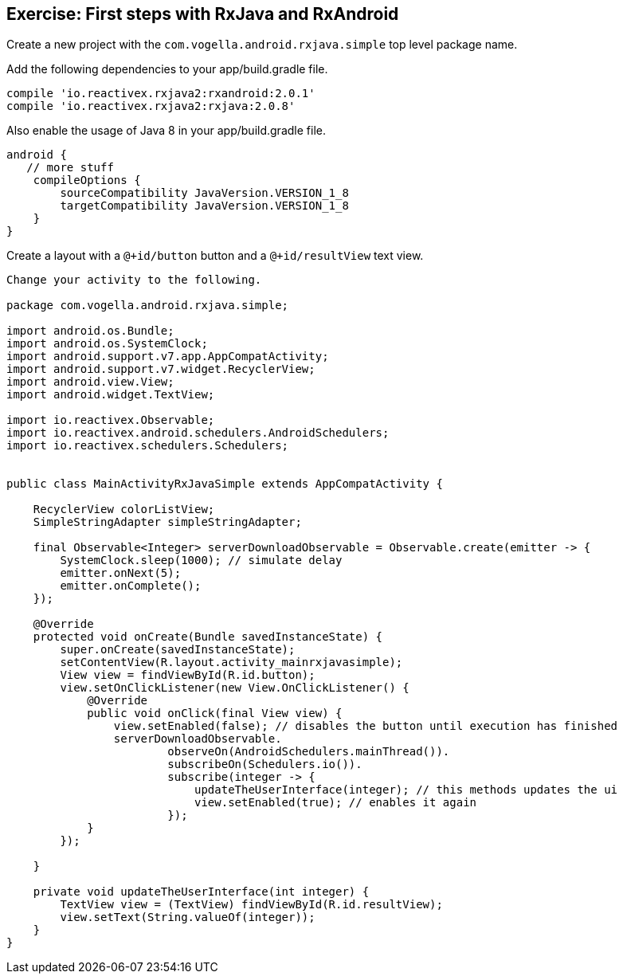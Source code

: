 == Exercise: First steps with RxJava and RxAndroid

Create a new project with the `com.vogella.android.rxjava.simple` top level package name.

Add the following dependencies to your app/build.gradle file.

[source,gradle]
----
compile 'io.reactivex.rxjava2:rxandroid:2.0.1'
compile 'io.reactivex.rxjava2:rxjava:2.0.8'
----
Also enable the usage of Java 8 in your app/build.gradle file.

[source,gradle]
----
android {
   // more stuff
    compileOptions {
        sourceCompatibility JavaVersion.VERSION_1_8
        targetCompatibility JavaVersion.VERSION_1_8
    }
}
----

Create a layout with a `@+id/button` button and a `@+id/resultView` text view.

[source,gradle]
----
Change your activity to the following.

package com.vogella.android.rxjava.simple;

import android.os.Bundle;
import android.os.SystemClock;
import android.support.v7.app.AppCompatActivity;
import android.support.v7.widget.RecyclerView;
import android.view.View;
import android.widget.TextView;

import io.reactivex.Observable;
import io.reactivex.android.schedulers.AndroidSchedulers;
import io.reactivex.schedulers.Schedulers;


public class MainActivityRxJavaSimple extends AppCompatActivity {

    RecyclerView colorListView;
    SimpleStringAdapter simpleStringAdapter;

    final Observable<Integer> serverDownloadObservable = Observable.create(emitter -> {
        SystemClock.sleep(1000); // simulate delay
        emitter.onNext(5);
        emitter.onComplete();
    });

    @Override
    protected void onCreate(Bundle savedInstanceState) {
        super.onCreate(savedInstanceState);
        setContentView(R.layout.activity_mainrxjavasimple);
        View view = findViewById(R.id.button);
        view.setOnClickListener(new View.OnClickListener() {
            @Override
            public void onClick(final View view) {
                view.setEnabled(false); // disables the button until execution has finished
                serverDownloadObservable.
                        observeOn(AndroidSchedulers.mainThread()).
                        subscribeOn(Schedulers.io()).
                        subscribe(integer -> {
                            updateTheUserInterface(integer); // this methods updates the ui
                            view.setEnabled(true); // enables it again
                        });
            }
        });

    }

    private void updateTheUserInterface(int integer) {
        TextView view = (TextView) findViewById(R.id.resultView);
        view.setText(String.valueOf(integer));
    }
}

----


 